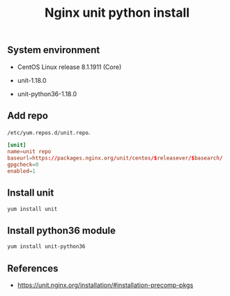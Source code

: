 #+TITLE: Nginx unit python install
#+PROPERTY: header-args:sh :session *shell nginx-unit-python-install sh* :results silent raw
#+OPTIONS: ^:nil

** System environment

- CentOS Linux release 8.1.1911 (Core)

- unit-1.18.0

- unit-python36-1.18.0

** Add repo

=/etc/yum.repos.d/unit.repo=.

#+BEGIN_SRC conf :tangle etc/yum.repos.d/unit.repo
[unit]
name=unit repo
baseurl=https://packages.nginx.org/unit/centos/$releasever/$basearch/
gpgcheck=0
enabled=1
#+END_SRC

** Install unit

#+BEGIN_SRC sh
yum install unit
#+END_SRC

** Install python36 module

#+BEGIN_SRC sh
yum install unit-python36
#+END_SRC

** References

- https://unit.nginx.org/installation/#installation-precomp-pkgs
